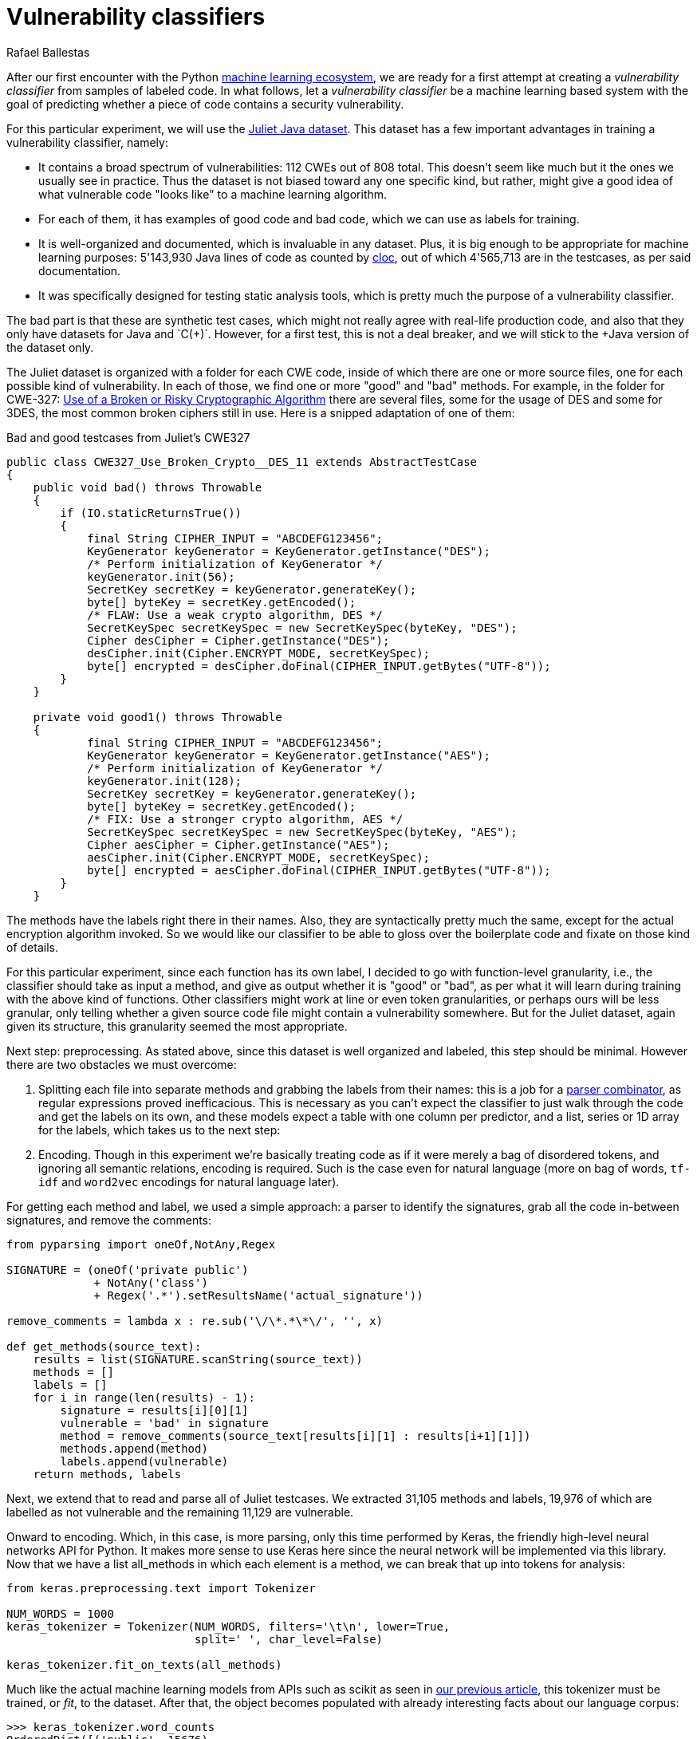 :slug: vulnerability-classifier/
:date: 2019-10-04
:subtitle: A pipeline to classify vulnerable code
:category: machine-learning
:tags: machine learning, security, code
:image: cover.png
:alt: Photo by Rishi Deep on Unsplash: https://unsplash.com/photos/WiCvC9u7OpE
:description: A simple attempt at defining a vulnerability classifier using categorical encoding and a basic neural network with a single hidden layer produces 86% accuracy on the artificial Java Juliet dataset. Later on we will optimize and adapt these steps to build a more accurate classifier.
:keywords: Machine learning, Neural Network, Encoding, Parsing, Classifier, Vulnerability
:author: Rafael Ballestas
:writer: raballestasr
:name: Rafael Ballestas
:about1: Mathematician
:about2: with an itch for CS
:source-highlighter: pygments


= Vulnerability classifiers

After our first encounter with the +Python+
link:../regression-digression[machine learning ecosystem],
we are ready for a first attempt at
creating a _vulnerability classifier_
from samples of labeled code.
In what follows, let a _vulnerability classifier_
be a machine learning based system
with the goal of predicting whether a piece of code
contains a security vulnerability.

For this particular experiment,
we will use the
link:https://samate.nist.gov/SRD/resources/Juliet_Test_Suite_v1.2_for_Java_-_User_Guide.pdf[Juliet Java dataset].
This dataset has a few important advantages
in training a vulnerability classifier, namely:

* It contains a broad spectrum of vulnerabilities:
112 +CWEs+ out of 808 total.
This doesn't seem like much but it the ones we usually see in practice.
Thus the dataset is not biased toward any one specific kind,
but rather, might give a good idea of what
vulnerable code "looks like" to a machine learning algorithm.

* For each of them, it has examples of good code and bad code,
which we can use as labels for training.

* It is well-organized and documented,
which is invaluable in any dataset.
Plus, it is big enough to be appropriate
for machine learning purposes:
5'143,930 +Java+ lines of code as counted by
link:https://github.com/AlDanial/cloc[cloc],
out of which 4'565,713 are in the testcases,
as per said documentation.

* It was specifically designed for testing static analysis tools,
which is pretty much the purpose of a vulnerability classifier.

The bad part is that these are synthetic test cases,
which might not really agree with real-life production code,
and also that they only have datasets for +Java+ and `C(++)`.
However, for a first test, this is not a deal breaker,
and we will stick to the +Java+ version of the dataset only.

The Juliet dataset is organized
with a folder for each +CWE+ code,
inside of which there are one or more source files,
one for each possible kind of vulnerability.
In each of those, we find one or more "good" and "bad" methods.
For example, in the folder for +CWE-327:+
link:https://cwe.mitre.org/data/definitions/327.html[Use of a Broken or Risky Cryptographic Algorithm]
there are several files,
some for the usage of +DES+ and some for +3DES+,
the most common broken ciphers still in use.
Here is a snipped adaptation of one of them:

.Bad and good testcases from Juliet's CWE327
[source, java]
----
public class CWE327_Use_Broken_Crypto__DES_11 extends AbstractTestCase
{
    public void bad() throws Throwable
    {
        if (IO.staticReturnsTrue())
        {
            final String CIPHER_INPUT = "ABCDEFG123456";
            KeyGenerator keyGenerator = KeyGenerator.getInstance("DES");
            /* Perform initialization of KeyGenerator */
            keyGenerator.init(56);
            SecretKey secretKey = keyGenerator.generateKey();
            byte[] byteKey = secretKey.getEncoded();
            /* FLAW: Use a weak crypto algorithm, DES */
            SecretKeySpec secretKeySpec = new SecretKeySpec(byteKey, "DES");
            Cipher desCipher = Cipher.getInstance("DES");
            desCipher.init(Cipher.ENCRYPT_MODE, secretKeySpec);
            byte[] encrypted = desCipher.doFinal(CIPHER_INPUT.getBytes("UTF-8"));
        }
    }

    private void good1() throws Throwable
    {
            final String CIPHER_INPUT = "ABCDEFG123456";
            KeyGenerator keyGenerator = KeyGenerator.getInstance("AES");
            /* Perform initialization of KeyGenerator */
            keyGenerator.init(128);
            SecretKey secretKey = keyGenerator.generateKey();
            byte[] byteKey = secretKey.getEncoded();
            /* FIX: Use a stronger crypto algorithm, AES */
            SecretKeySpec secretKeySpec = new SecretKeySpec(byteKey, "AES");
            Cipher aesCipher = Cipher.getInstance("AES");
            aesCipher.init(Cipher.ENCRYPT_MODE, secretKeySpec);
            byte[] encrypted = aesCipher.doFinal(CIPHER_INPUT.getBytes("UTF-8"));
        }
    }
----

The methods have the labels right there in their names.
Also, they are syntactically pretty much the same,
except for the actual encryption algorithm invoked.
So we would like our classifier to be able
to gloss over the boilerplate code and fixate on those kind of details.

For this particular experiment, since each function has its own label,
I decided to go with function-level granularity, i.e.,
the classifier should take as input a method,
and give as output whether it is "good" or "bad",
as per what it will learn during training with the above kind of functions.
Other classifiers might work at line or even token granularities,
or perhaps ours will be less granular,
only telling whether a given source code file
might contain a vulnerability somewhere.
But for the Juliet dataset, again given its structure,
this granularity seemed the most appropriate.

Next step: preprocessing.
As stated above, since this dataset is well organized and labeled,
this step should be minimal.
However there are two obstacles
we must overcome:

. Splitting each file into separate methods
and grabbing the labels from their names:
this is a job for a
link:../pars-orationis-secura/[parser combinator],
as regular expressions proved inefficacious.
This is necessary as you can't expect the classifier
to just walk through the code and get the labels on its own,
and these models expect a table with one column per predictor,
and a list, series or +1D+ array for the labels,
which takes us to the next step:

. Encoding. Though in this experiment
we're basically treating code as if it were
merely a bag of disordered tokens,
and ignoring all semantic relations,
encoding is required.
Such is the case even for natural language
(more on bag of words, `tf-idf` and
`word2vec` encodings for natural language later).

For getting each method and label,
we used a simple approach:
a parser to identify the signatures,
grab all the code in-between signatures,
and remove the comments:

[source, python]
----
from pyparsing import oneOf,NotAny,Regex

SIGNATURE = (oneOf('private public')
             + NotAny('class')
             + Regex('.*').setResultsName('actual_signature'))

remove_comments = lambda x : re.sub('\/\*.*\*\/', '', x)

def get_methods(source_text):
    results = list(SIGNATURE.scanString(source_text))
    methods = []
    labels = []
    for i in range(len(results) - 1):
        signature = results[i][0][1]
        vulnerable = 'bad' in signature
        method = remove_comments(source_text[results[i][1] : results[i+1][1]])
        methods.append(method)
        labels.append(vulnerable)
    return methods, labels
----

Next, we extend that to read and parse all of Juliet testcases.
We extracted 31,105 methods and labels,
19,976 of which are labelled as not vulnerable
and the remaining 11,129 are vulnerable.

Onward to encoding. Which, in this case,
is more parsing, only this time performed by +Keras+,
the friendly high-level neural networks +API+ for +Python+.
It makes more sense to use +Keras+ here
since the neural network will be implemented via this library.
Now that we have a list +all_methods+ in which each element
is a method, we can break that up into tokens for analysis:

[source, python]
----
from keras.preprocessing.text import Tokenizer

NUM_WORDS = 1000
keras_tokenizer = Tokenizer(NUM_WORDS, filters='\t\n', lower=True,
                            split=' ', char_level=False)

keras_tokenizer.fit_on_texts(all_methods)
----

Much like the actual machine learning models
from +APIs+ such as +scikit+ as seen in
link:../digression-regression/[our previous article],
this tokenizer must be trained, or _fit_, to the dataset.
After that, the object becomes populated with
already interesting facts about our language corpus:

[source, python]
----
>>> keras_tokenizer.word_counts
OrderedDict([('public', 15676),
             ('void', 25995),
             ('bad()', 5125),
             ('throws', 26778),
             ('throwable', 26746),
             ('{', 186876),
             ('switch', 1279),
             ('(7)', 405),
             ('case', 1415),
             ('7:', 555),
             ('messagedigest', 658),
             ('hash', 96),
             ('=', 127781),
             ('messagedigest.getinstance("sha-512");', 326),
             ('byte[]', 1250),
             ('hashvalue', 240),
             ('hash.digest("hash', 96),
----

Obviously the most popular tokens are
those appearing in the signature.
Maybe in an upcoming iteration
we should remove the signatures before
passing them to the tokenizer.
But ignoring those, it starts to be clear
that we're dealing with a security-focused dataset:
all the following tokens deal with hashing,
a common operation when dealing with sensitive data
that needs to be masked.

The +Keras+ tokenizer can perform
categorical encoding on these sequences, as well,
perhaps the most naive of all encodings.
It simply assigns a natural number to each of the tokens,
and represents a string of them as the list of those numbers.

[source, python]
----
sequences = keras_tokenizer.texts_to_sequences(all_methods)
----

Thus the part of the method:

[source, python]
----
method = '''public void bad() throws Throwable{
switch (7){
case 7:
MessageDigest hash = MessageDigest.getInstance("SHA-512");
byte[] hashValue = hash.digest("hash me".getBytes("UTF-8"))'''
----

becomes the sequence:

[source, bash]
----
>>> sequences[0]
[24, 18, 69, 16, 17, 1, 230, 510, 1, 213, 446, 381, 845, 3, 534, 238,
567, 3, 846, 847, 568, 80, 237, 122, 123, 124, 80, 2, 2]
----

and we can recover its tokens using the +index_word+
attribute of the +keras_tokenizer+:

[source, bash]
----
>>> [keras_tokenizer.index_word[i] for i in sequences[0]]

['public', 'void', 'bad()', 'throws', 'throwable', '{',
 'switch', '(7)', '{', 'case', '7:', 'messagedigest', 'hash',...

----

Neural networks also expect features to be
vectors of the same size, so we need to pad these sequences
by filling them with zeros.
+Keras+ also provides a convenience function for this:

[source, python]
----
from keras.preprocessing.sequence import pad_sequences
PAD_SIZE = max(map(len, sequences))
padded_seqs = pad_sequences(sequences, maxlen=PAD_SIZE, padding='post')
----

Finally, we create our neural network.
It will be very simple:
input layer, one hidden layer, and the output layer.


[source, python]
----
from keras.models import Sequential
from keras.layers import Dense, Flatten
from keras.layers.embeddings import Embedding

MODEL = Sequential()
MODEL.add(Embedding(NUM_WORDS, 100, input_length=PAD_SIZE))
MODEL.add(Flatten())
MODEL.add(Dense(1, activation='sigmoid'))
MODEL.compile(optimizer='adam', loss='binary_crossentropy', metrics=['acc'])
----

The process is not that different from
specifying a link:../digression-regression/[scikit model],
we just add a few more lines, one per layer,
each with their (tunable) hyperparameters.
Finally we _compile_ the model,
where we define the loss function and the metrics, which,
here, are to maximize the accuracy of the classifier.

In order to validate our model,
it is good practice to reserve a smaller part of it (here 20%)
for testing purposes and use the remaining for training.
We can do that with +scikit+:

[source, python]
----
X_train, X_test, y_train, y_test = train_test_split(padded_seqs, all_labels,
                                                    test_size = 0.2,
                                                    random_state=0)
----

Finally we train our model:

[source, python]
----
MODEL.fit(X_train, y_train, epochs = 20, validation_split = 0.2)
----

And evaluate it using the reserved part of the dataset:

[source, python]
----
>>> MODEL.evaluate(X_test, y_test)
6221/6221 [==============================] - 0s 20us/step
[0.22666279486551333, 0.8609548304514416]
----

The first is the loss, and the second the accuracy.
An accuracy of 86% is good for a first go
at the +ML+-aided code auditing triage problem,
in our opinion, but of course
we hope to raise the bar a bit higher.
We can save our model for sharing with others.
The 'h5' file can be loaded from +Keras+
as easily as it was saved,
just like we did in the
link:../fool-machine[adversarial examples article].

[source, python]
----
>>> MODEL.save('vuln_classifier.h5')
>>> !ls -lh *.h5
-rw-r--r-- 1 r r 4.7M Sep 23 10:02 dog_tree.h5
-rw-r--r-- 1 r r 1.8M Oct  8 11:31 vuln_classifier.h5
----

This particular model is relatively lightweight
compared to the +MobileNet+-based animal classifier +dog_tree.h5+.
This model could be deployed,
for example on
link:https://aws.amazon.com/lambda/[AWS Lambda]
ready to make predictions:
just make a request with the source code file
and it will, to the best of its abilities,
tell you if it thinks it contains a vulnerability or not.

Download the full notebook
link:https://gitlab.com/fluidattacks/default/blob/master/ml-triage/parse-juliet-train-simple-nn.ipynb[here],
the Juliet dataset zip
link:https://samate.nist.gov/SRD/testsuites/juliet/Juliet_Test_Suite_v1.3_for_Java.zip[here].
Running this experiment either as a notebook or script
takes around two minutes:

[source,bash]
----
r@x:~$ time jupyter nbconvert --execute parse-juliet-train-simple-nn.ipynb --ExecutePreprocessor.timeout=-1
[NbConvertApp] Converting notebook parse-juliet-train-simple-nn.ipynb to html
[NbConvertApp] Executing notebook with kernel: python3
...
real  2m8.583s
user  2m31.455s
sys  0m3.339s

r@x:~$ time python3 Downloads/parse-juliet-train-simple-nn.py
/* TEMPLATE GENERATED TESTCASE FILE
Filename: CWE760_Predictable_Salt_One_Way_Hash__basic_06.java
...
real  1m59.448s
user  2m24.944s
sys  0m2.970s
----
